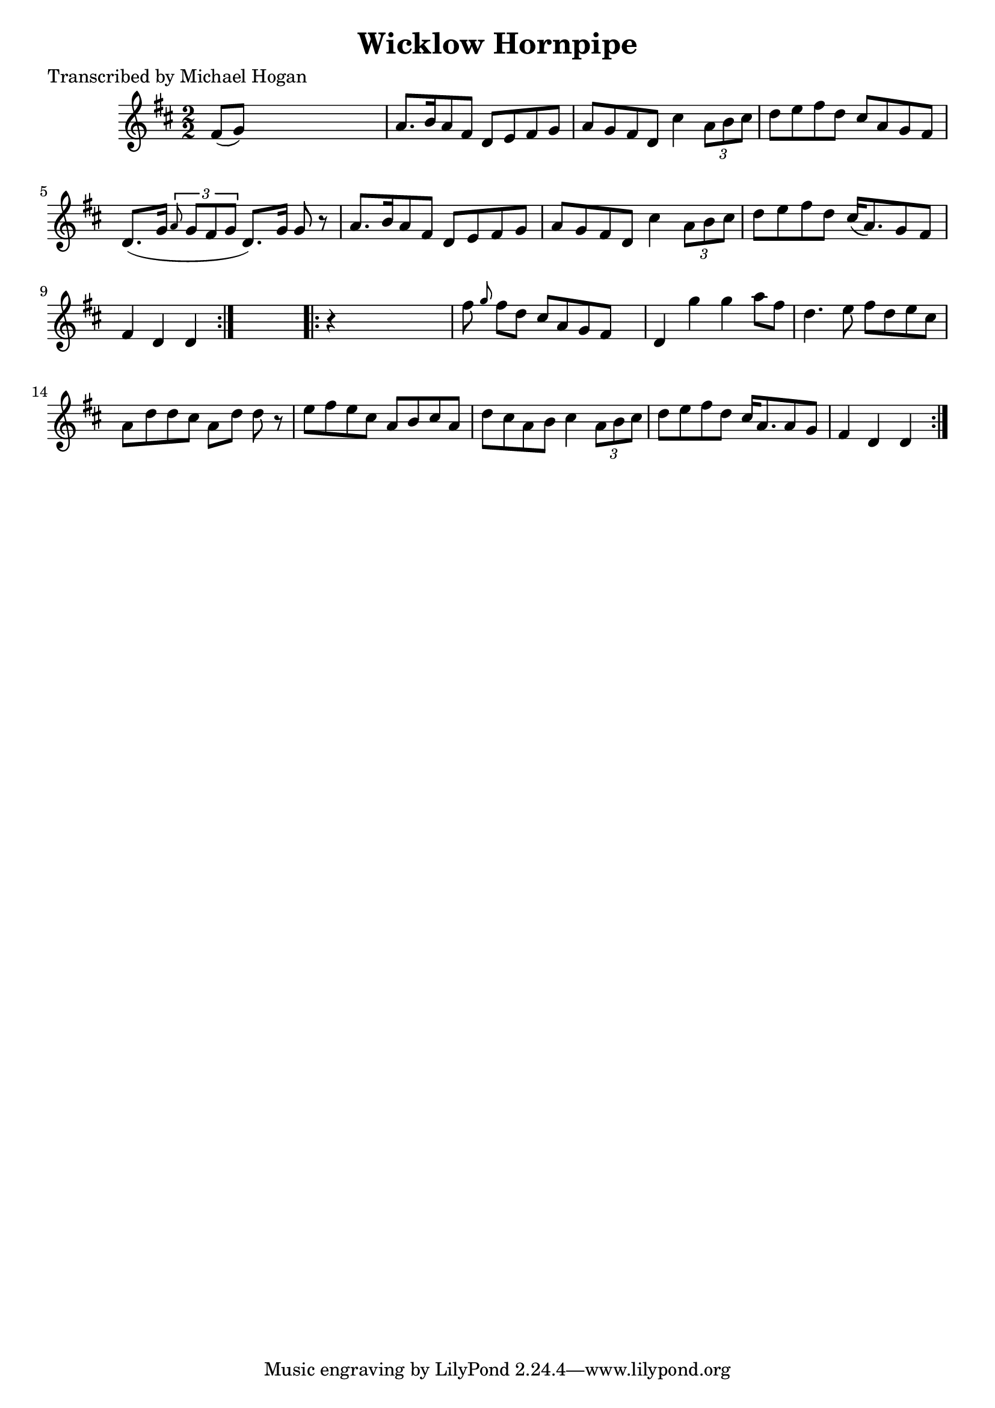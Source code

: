 
\version "2.16.2"
% automatically converted by musicxml2ly from xml/1579_mh.xml

%% additional definitions required by the score:
\language "english"


\header {
    poet = "Transcribed by Michael Hogan"
    encoder = "abc2xml version 63"
    encodingdate = "2015-01-25"
    title = "Wicklow Hornpipe"
    }

\layout {
    \context { \Score
        autoBeaming = ##f
        }
    }
PartPOneVoiceOne =  \relative fs' {
    \repeat volta 2 {
        \key d \major \numericTimeSignature\time 2/2 fs8 ( [ g8 ) ] s2.
        | % 2
        a8. [ b16 a8 fs8 ] d8 [ e8 fs8 g8 ] | % 3
        a8 [ g8 fs8 d8 ] cs'4 \times 2/3 {
            a8 [ b8 cs8 ] }
        | % 4
        d8 [ e8 fs8 d8 ] cs8 [ a8 g8 fs8 ] | % 5
        d8. ( [ g16 ] \times 2/3 {
            \grace { a8*3/2 } g8 [ fs8 g8 ] }
        d8. ) [ g16 ] g8 r8 | % 6
        a8. [ b16 a8 fs8 ] d8 [ e8 fs8 g8 ] | % 7
        a8 [ g8 fs8 d8 ] cs'4 \times 2/3 {
            a8 [ b8 cs8 ] }
        | % 8
        d8 [ e8 fs8 d8 ] cs16 ( [ a8. ) g8 fs8 ] | % 9
        fs4 d4 d4 }
    s4 \repeat volta 2 {
        | \barNumberCheck #10
        r4 s2. | % 11
        fs'8 \grace { g8 } fs8 [ d8 ] cs8 [ a8 g8 fs8 ] s8 | % 12
        d4 g'4 g4 a8 [ fs8 ] | % 13
        d4. e8 fs8 [ d8 e8 cs8 ] | % 14
        a8 [ d8 d8 cs8 ] a8 [ d8 ] d8 r8 | % 15
        e8 [ fs8 e8 cs8 ] a8 [ b8 cs8 a8 ] | % 16
        d8 [ cs8 a8 b8 ] cs4 \times 2/3 {
            a8 [ b8 cs8 ] }
        | % 17
        d8 [ e8 fs8 d8 ] cs16 ( [ a8. a8 g8 ] | % 18
        fs4 d4 d4 }
    }


% The score definition
\score {
    <<
        \new Staff <<
            \context Staff << 
                \context Voice = "PartPOneVoiceOne" { \PartPOneVoiceOne }
                >>
            >>
        
        >>
    \layout {}
    % To create MIDI output, uncomment the following line:
    %  \midi {}
    }

